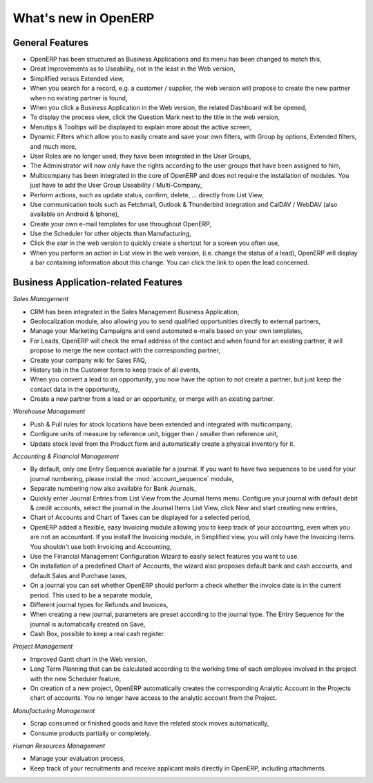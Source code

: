 *********************
What's new in OpenERP
*********************

.. index::
   single: new
   single: features

General Features
================

* OpenERP has been structured as Business Applications and its menu has been changed to match this,

* Great Improvements as to Useability, not in the least in the Web version,

* Simplified versus Extended view,

* When you search for a record, e.g. a customer / supplier, the web version will propose to create the new partner when no existing partner is found,

* When you click a Business Application in the Web version, the related Dashboard will be opened,

* To display the process view, click the Question Mark next to the title in the web version,

* Menutips & Tooltips will be displayed to explain more about the active screen,

* Dynamic Filters which allow you to easily create and save your own filters, with Group by options, Extended filters, and much more,

* User Roles are no longer used, they have been integrated in the User Groups,

* The Administrator will now only have the rights according to the user groups that have been assigned to him,

* Multicompany has been integrated in the core of OpenERP and does not require the installation of modules. You just have to add the User Group Useability / Multi-Company,

* Perform actions, such as update status, confirm, delete, ... directly from List View,

* Use communication tools such as Fetchmail, Outlook & Thunderbird integration and CalDAV / WebDAV (also available on Android & Iphone),

* Create your own e-mail templates for use throughout OpenERP,

* Use the Scheduler for other objects than Manufacturing,

* Click the `star` in the web version to quickly create a shortcut for a screen you often use,

* When you perform an action in List view in the web version, (i.e. change the status of a lead), OpenERP will display a bar containing information about this change. You can click the link to open the lead concerned. 

Business Application-related Features
=====================================

*Sales Management*

* CRM has been integrated in the Sales Management Business Application,

* Geolocalization module, also allowing you to send qualified opportunities directly to external partners,

* Manage your Marketing Campaigns and send automated e-mails based on your own templates,

* For Leads, OpenERP will check the email address of the contact and when found for an existing partner, it will propose to merge the new contact with the corresponding partner,  

* Create your company wiki for Sales FAQ,

* History tab in the Customer form to keep track of all events,

* When you convert a lead to an opportunity, you now have the option to not create a partner, but just keep the contact data in the opportunity,

* Create a new partner from a lead or an opportunity, or merge with an existing partner.
 
*Warehouse Management*

* Push & Pull rules for stock locations have been extended and integrated with multicompany,

* Configure units of measure by reference unit, bigger then / smaller then reference unit,

* Update stock level from the Product form and automatically create a physical inventory for it.

*Accounting & Financial Management*

* By default, only one Entry Sequence available for a journal. If you want to have two sequences to be used for your journal numbering, please install the :mod:`account_sequence` module,

* Separate numbering now also available for Bank Journals,

* Quickly enter Journal Entries from List View from the Journal Items menu. Configure your journal with default debit & credit accounts, select the journal in the Journal Items List View, click New and start creating new entries, 

* Chart of Accounts and Chart of Taxes can be displayed for a selected period,

* OpenERP added a flexible, easy Invoicing module allowing you to keep track of your accounting, even when you are not an accountant. If you install the Invoicing module, in Simplified view, you will only have the Invoicing items. You shouldn't use both Invoicing and Accounting,

* Use the Financial Management Configuration Wizard to easily select features you want to use.

* On installation of a predefined Chart of Accounts, the wizard also proposes default bank and cash accounts, and default Sales and Purchase taxes,

* On a journal you can set whether OpenERP should perform a check whether the invoice date is in the current period. This used to be a separate module,

* Different journal types for Refunds and Invoices,

* When creating a new journal, parameters are preset according to the journal type. The Entry Sequence for the journal is automatically created on Save,

* Cash Box, possible to keep a real cash register.

*Project Management*

* Improved Gantt chart in the Web version,

* Long Term Planning that can be calculated according to the working time of each employee involved in the project with the new Scheduler feature,

* On creation of a new project, OpenERP automatically creates the corresponding Analytic Account in the Projects chart of accounts. You no longer have access to the analytic account from the Project.

*Manufacturing Management* 

* Scrap consumed or finished goods and have the related stock moves automatically,

* Consume products partially or completely.

*Human Resources Management*

* Manage your evaluation process,

* Keep track of your recruitments and receive applicant mails directly in OpenERP, including attachments.


.. Copyright © Open Object Press. All rights reserved.

.. You may take electronic copy of this publication and distribute it if you don't
.. change the content. You can also print a copy to be read by yourself only.

.. We have contracts with different publishers in different countries to sell and
.. distribute paper or electronic based versions of this book (translated or not)
.. in bookstores. This helps to distribute and promote the OpenERP product. It
.. also helps us to create incentives to pay contributors and authors using author
.. rights of these sales.

.. Due to this, grants to translate, modify or sell this book are strictly
.. forbidden, unless Tiny SPRL (representing Open Object Press) gives you a
.. written authorisation for this.

.. Many of the designations used by manufacturers and suppliers to distinguish their
.. products are claimed as trademarks. Where those designations appear in this book,
.. and Open Object Press was aware of a trademark claim, the designations have been
.. printed in initial capitals.

.. While every precaution has been taken in the preparation of this book, the publisher
.. and the authors assume no responsibility for errors or omissions, or for damages
.. resulting from the use of the information contained herein.

.. Published by Open Object Press, Grand Rosière, Belgium

